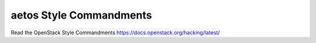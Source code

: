 aetos Style Commandments
===============================================

Read the OpenStack Style Commandments https://docs.openstack.org/hacking/latest/
